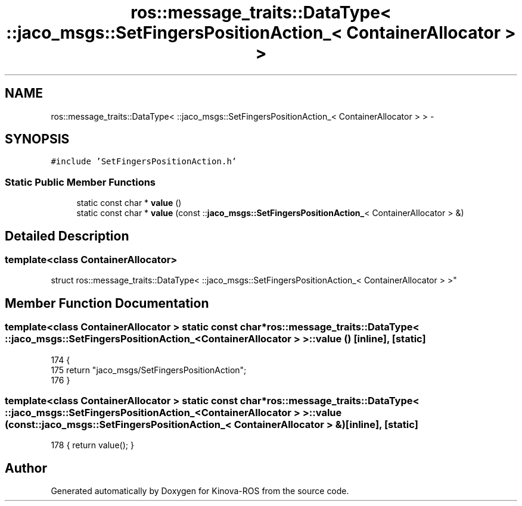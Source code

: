 .TH "ros::message_traits::DataType< ::jaco_msgs::SetFingersPositionAction_< ContainerAllocator > >" 3 "Thu Mar 3 2016" "Version 1.0.1" "Kinova-ROS" \" -*- nroff -*-
.ad l
.nh
.SH NAME
ros::message_traits::DataType< ::jaco_msgs::SetFingersPositionAction_< ContainerAllocator > > \- 
.SH SYNOPSIS
.br
.PP
.PP
\fC#include 'SetFingersPositionAction\&.h'\fP
.SS "Static Public Member Functions"

.in +1c
.ti -1c
.RI "static const char * \fBvalue\fP ()"
.br
.ti -1c
.RI "static const char * \fBvalue\fP (const ::\fBjaco_msgs::SetFingersPositionAction_\fP< ContainerAllocator > &)"
.br
.in -1c
.SH "Detailed Description"
.PP 

.SS "template<class ContainerAllocator>
.br
struct ros::message_traits::DataType< ::jaco_msgs::SetFingersPositionAction_< ContainerAllocator > >"

.SH "Member Function Documentation"
.PP 
.SS "template<class ContainerAllocator > static const char* ros::message_traits::DataType< ::\fBjaco_msgs::SetFingersPositionAction_\fP< ContainerAllocator > >::value ()\fC [inline]\fP, \fC [static]\fP"

.PP
.nf
174   {
175     return "jaco_msgs/SetFingersPositionAction";
176   }
.fi
.SS "template<class ContainerAllocator > static const char* ros::message_traits::DataType< ::\fBjaco_msgs::SetFingersPositionAction_\fP< ContainerAllocator > >::value (const ::\fBjaco_msgs::SetFingersPositionAction_\fP< ContainerAllocator > &)\fC [inline]\fP, \fC [static]\fP"

.PP
.nf
178 { return value(); }
.fi


.SH "Author"
.PP 
Generated automatically by Doxygen for Kinova-ROS from the source code\&.
